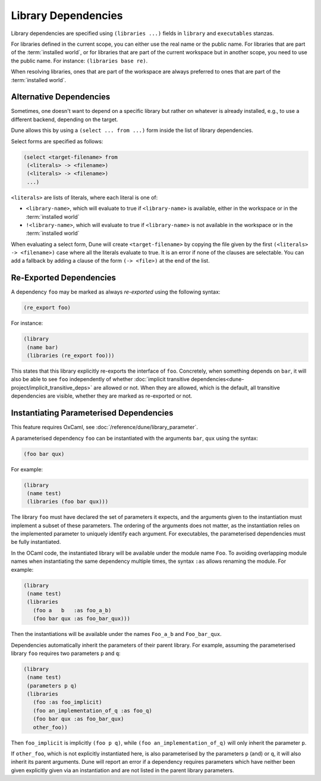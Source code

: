 Library Dependencies
====================

Library dependencies are specified using ``(libraries ...)`` fields in
``library`` and ``executables`` stanzas.

For libraries defined in the current scope, you can either use the real name or
the public name. For libraries that are part of the :term:`installed world`, or
for libraries that are part of the current workspace but in another scope, you
need to use the public name. For instance: ``(libraries base re)``.

When resolving libraries, ones that are part of the workspace are always
preferred to ones that are part of the :term:`installed world`.

Alternative Dependencies
------------------------

Sometimes, one doesn't want to depend on a specific library but rather
on whatever is already installed, e.g., to use a different
backend, depending on the target.

Dune allows this by using a ``(select ... from ...)`` form inside the list
of library dependencies.

Select forms are specified as follows:

.. code:: dune

    (select <target-filename> from
     (<literals> -> <filename>)
     (<literals> -> <filename>)
     ...)

``<literals>`` are lists of literals, where each literal is one of:

- ``<library-name>``, which will evaluate to true if ``<library-name>`` is
  available, either in the workspace or in the :term:`installed world`
- ``!<library-name>``, which will evaluate to true if ``<library-name>`` is not
  available in the workspace or in the :term:`installed world`

When evaluating a select form, Dune will create ``<target-filename>`` by
copying the file given by the first ``(<literals> -> <filename>)`` case where
all the literals evaluate to true. It is an error if none of the clauses are
selectable. You can add a fallback by adding a clause of the form ``(->
<file>)`` at the end of the list.

Re-Exported Dependencies
------------------------

A dependency ``foo`` may be marked as always *re-exported* using the
following syntax:

.. code:: dune

   (re_export foo)

For instance:

.. code:: dune

   (library
    (name bar)
    (libraries (re_export foo)))

This states that this library explicitly re-exports the interface of
``foo``. Concretely, when something depends on ``bar``, it will also
be able to see ``foo`` independently of whether :doc:`implicit
transitive dependencies<dune-project/implicit_transitive_deps>` are
allowed or not. When they are allowed, which is the default, all transitive
dependencies are visible, whether they are marked as re-exported or not.

Instantiating Parameterised Dependencies
----------------------------------------

This feature requires OxCaml, see :doc:`/reference/dune/library_parameter`.

A parameterised dependency ``foo`` can be instantiated with the arguments
``bar``, ``qux`` using the syntax:

.. code:: dune

   (foo bar qux)

For example:

.. code:: dune

   (library
    (name test)
    (libraries (foo bar qux)))

The library ``foo`` must have declared the set of parameters it expects, and
the arguments given to the instantiation must implement a subset of these
parameters. The ordering of the arguments does not matter, as the instantiation
relies on the implemented parameter to uniquely identify each argument.
For executables, the parameterised dependencies must be fully instantiated.

In the OCaml code, the instantiated library will be available under the module
name ``Foo``. To avoiding overlapping module names when instantiating the same
dependency multiple times, the syntax ``:as`` allows renaming the module. For
example:

.. code:: dune

   (library
    (name test)
    (libraries
      (foo a   b   :as foo_a_b)
      (foo bar qux :as foo_bar_qux)))

Then the instantiations will be available under the names ``Foo_a_b`` and
``Foo_bar_qux``.

Dependencies automatically inherit the parameters of their parent library.
For example, assuming the parameterised library ``foo`` requires two
parameters ``p`` and ``q``:

.. code:: dune

   (library
    (name test)
    (parameters p q)
    (libraries
      (foo :as foo_implicit)
      (foo an_implementation_of_q :as foo_q)
      (foo bar qux :as foo_bar_qux)
      other_foo))

Then ``foo_implicit`` is implicitly ``(foo p q)``,
while ``(foo an_implementation_of_q)`` will only inherit the parameter ``p``.

If ``other_foo``, which is not explicitly instantiated here, is also
parameterised by the parameters ``p`` (and) or ``q``, it will also inherit
its parent arguments. Dune will report an error if a dependency requires
parameters which have neither been given explicitly given via an instantiation
and are not listed in the parent library parameters.

